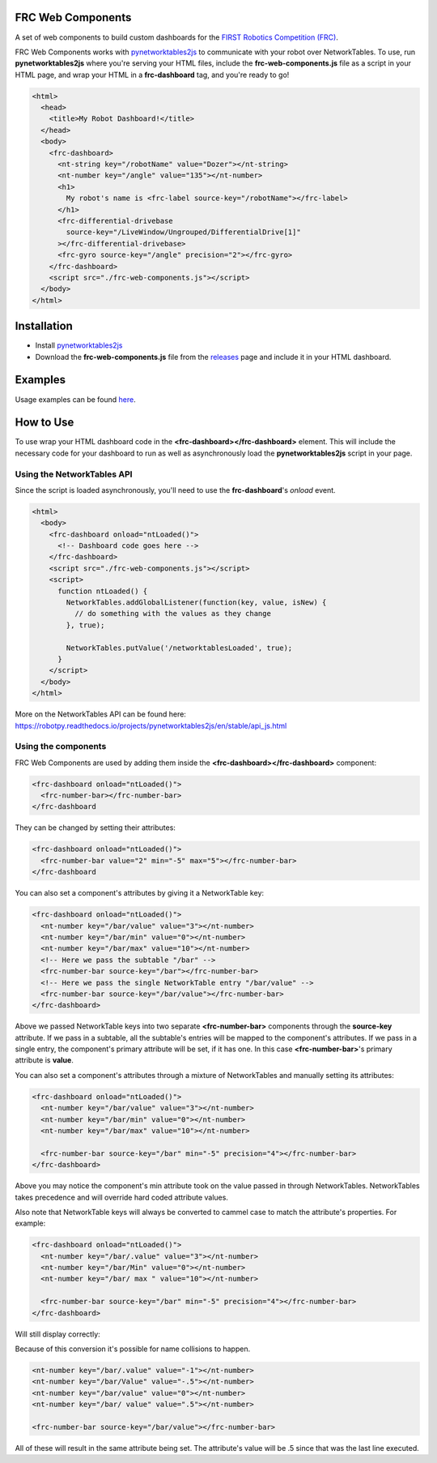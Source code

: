 FRC Web Components
==================

A set of web components to build custom dashboards for the `FIRST Robotics Competition (FRC) <https://www.firstinspires.org/robotics/frc>`_. 

FRC Web Components works with `pynetworktables2js <https://github.com/robotpy/pynetworktables2js>`_ to communicate with your robot over NetworkTables. To use, run **pynetworktables2js** where you're serving your HTML files, include the **frc-web-components.js** file as a script in your HTML page, and wrap your HTML in a **frc-dashboard** tag, and you're ready to go!

.. code:: html

  <html>
    <head>
      <title>My Robot Dashboard!</title>
    </head>
    <body>
      <frc-dashboard>
        <nt-string key="/robotName" value="Dozer"></nt-string>
        <nt-number key="/angle" value="135"></nt-number>
        <h1>
          My robot's name is <frc-label source-key="/robotName"></frc-label>
        </h1>
        <frc-differential-drivebase 
          source-key="/LiveWindow/Ungrouped/DifferentialDrive[1]"
        ></frc-differential-drivebase>
        <frc-gyro source-key="/angle" precision="2"></frc-gyro>
      </frc-dashboard>
      <script src="./frc-web-components.js"></script>
    </body>
  </html>


.. image:: ./images/dashboard.png


Installation
============

- Install `pynetworktables2js <https://github.com/robotpy/pynetworktables2js>`_
- Download the **frc-web-components.js** file from the `releases <https://github.com/frc-web-components/frc-web-components/releases>`_ page and include it in your HTML dashboard.

Examples
========

Usage examples can be found `here <https://frc-web-components.github.io/examples/vanilla/index.html>`_.

How to Use
==========

To use wrap your HTML dashboard code in the **<frc-dashboard></frc-dashboard>** element. This will include the necessary code for your dashboard to run as well as asynchronously load the **pynetworktables2js** script in your page.

Using the NetworkTables API
----------------------------

Since the script is loaded asynchronously, you'll need to use the **frc-dashboard**'s *onload* event.

.. code:: html

  <html>
    <body>
      <frc-dashboard onload="ntLoaded()">
        <!-- Dashboard code goes here -->
      </frc-dashboard>
      <script src="./frc-web-components.js"></script>
      <script>
        function ntLoaded() {
          NetworkTables.addGlobalListener(function(key, value, isNew) {
            // do something with the values as they change
          }, true);

          NetworkTables.putValue('/networktablesLoaded', true);
        }
      </script>
    </body>
  </html>
  
More on the NetworkTables API can be found here: https://robotpy.readthedocs.io/projects/pynetworktables2js/en/stable/api_js.html

Using the components
--------------------

FRC Web Components are used by adding them inside the **<frc-dashboard></frc-dashboard>** component:

.. code:: html

  <frc-dashboard onload="ntLoaded()">
    <frc-number-bar></frc-number-bar>
  </frc-dashboard
  
.. image:: ./images/number-bar1.png

  
They can be changed by setting their attributes:

.. code:: html

  <frc-dashboard onload="ntLoaded()">
    <frc-number-bar value="2" min="-5" max="5"></frc-number-bar>
  </frc-dashboard
  
.. image:: ./images/number-bar2.png
  
You can also set a component's attributes by giving it a NetworkTable key:

.. code:: html

  <frc-dashboard onload="ntLoaded()">
    <nt-number key="/bar/value" value="3"></nt-number>
    <nt-number key="/bar/min" value="0"></nt-number>
    <nt-number key="/bar/max" value="10"></nt-number>
    <!-- Here we pass the subtable "/bar" -->
    <frc-number-bar source-key="/bar"></frc-number-bar>
    <!-- Here we pass the single NetworkTable entry "/bar/value" -->
    <frc-number-bar source-key="/bar/value"></frc-number-bar>
  </frc-dashboard>
  
.. image:: ./images/number-bar3.png
  
Above we passed NetworkTable keys into two separate **<frc-number-bar>** components through the **source-key** attribute. If we pass in a subtable, all the subtable's entries will be mapped to the component's attributes. If we pass in a single entry, the component's primary attribute will be set, if it has one. In this case **<frc-number-bar>**'s primary attribute is **value**.

You can also set a component's attributes through a mixture of NetworkTables and manually setting its attributes:

.. code:: html

  <frc-dashboard onload="ntLoaded()">
    <nt-number key="/bar/value" value="3"></nt-number>
    <nt-number key="/bar/min" value="0"></nt-number>
    <nt-number key="/bar/max" value="10"></nt-number>
   
    <frc-number-bar source-key="/bar" min="-5" precision="4"></frc-number-bar>
  </frc-dashboard>
  
.. image:: ./images/number-bar4.png

Above you may notice the component's min attribute took on the value passed in through NetworkTables. NetworkTables takes precedence and will override hard coded attribute values.

Also note that NetworkTable keys will always be converted to cammel case to match the attribute's properties. For example:

.. code:: html

  <frc-dashboard onload="ntLoaded()">
    <nt-number key="/bar/.value" value="3"></nt-number>
    <nt-number key="/bar/Min" value="0"></nt-number>
    <nt-number key="/bar/ max " value="10"></nt-number>
   
    <frc-number-bar source-key="/bar" min="-5" precision="4"></frc-number-bar>
  </frc-dashboard>
  
Will still display correctly:
  
.. image:: ./images/number-bar4.png

Because of this conversion it's possible for name collisions to happen.

.. code:: html

  <nt-number key="/bar/.value" value="-1"></nt-number>
  <nt-number key="/bar/Value" value="-.5"></nt-number>
  <nt-number key="/bar/value" value="0"></nt-number>
  <nt-number key="/bar/ value" value=".5"></nt-number>
  
  <frc-number-bar source-key="/bar/value"></frc-number-bar>
  
All of these will result in the same attribute being set. The attribute's value will be .5 since that was the last line executed.
